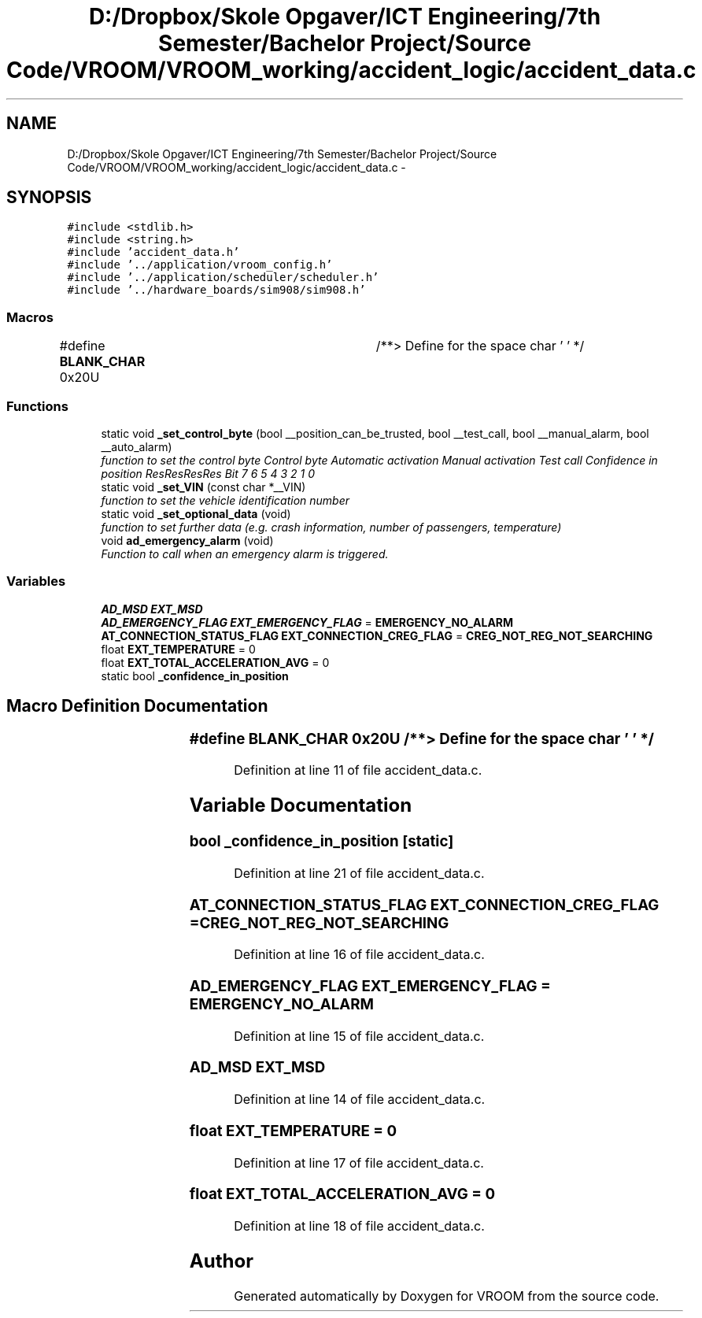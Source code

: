 .TH "D:/Dropbox/Skole Opgaver/ICT Engineering/7th Semester/Bachelor Project/Source Code/VROOM/VROOM_working/accident_logic/accident_data.c" 3 "Thu Dec 11 2014" "Version v0.01" "VROOM" \" -*- nroff -*-
.ad l
.nh
.SH NAME
D:/Dropbox/Skole Opgaver/ICT Engineering/7th Semester/Bachelor Project/Source Code/VROOM/VROOM_working/accident_logic/accident_data.c \- 
.SH SYNOPSIS
.br
.PP
\fC#include <stdlib\&.h>\fP
.br
\fC#include <string\&.h>\fP
.br
\fC#include 'accident_data\&.h'\fP
.br
\fC#include '\&.\&./application/vroom_config\&.h'\fP
.br
\fC#include '\&.\&./application/scheduler/scheduler\&.h'\fP
.br
\fC#include '\&.\&./hardware_boards/sim908/sim908\&.h'\fP
.br

.SS "Macros"

.in +1c
.ti -1c
.RI "#define \fBBLANK_CHAR\fP   0x20U	/**> Define for the space char ' ' */"
.br
.in -1c
.SS "Functions"

.in +1c
.ti -1c
.RI "static void \fB_set_control_byte\fP (bool __position_can_be_trusted, bool __test_call, bool __manual_alarm, bool __auto_alarm)"
.br
.RI "\fIfunction to set the control byte Control byte Automatic activation Manual activation Test call Confidence in position ResResResRes  Bit 7 6 5 4 3 2 1 0 \fP"
.ti -1c
.RI "static void \fB_set_VIN\fP (const char *__VIN)"
.br
.RI "\fIfunction to set the vehicle identification number \fP"
.ti -1c
.RI "static void \fB_set_optional_data\fP (void)"
.br
.RI "\fIfunction to set further data (e\&.g\&. crash information, number of passengers, temperature) \fP"
.ti -1c
.RI "void \fBad_emergency_alarm\fP (void)"
.br
.RI "\fIFunction to call when an emergency alarm is triggered\&. \fP"
.in -1c
.SS "Variables"

.in +1c
.ti -1c
.RI "\fBAD_MSD\fP \fBEXT_MSD\fP"
.br
.ti -1c
.RI "\fBAD_EMERGENCY_FLAG\fP \fBEXT_EMERGENCY_FLAG\fP = \fBEMERGENCY_NO_ALARM\fP"
.br
.ti -1c
.RI "\fBAT_CONNECTION_STATUS_FLAG\fP \fBEXT_CONNECTION_CREG_FLAG\fP = \fBCREG_NOT_REG_NOT_SEARCHING\fP"
.br
.ti -1c
.RI "float \fBEXT_TEMPERATURE\fP = 0"
.br
.ti -1c
.RI "float \fBEXT_TOTAL_ACCELERATION_AVG\fP = 0"
.br
.ti -1c
.RI "static bool \fB_confidence_in_position\fP"
.br
.in -1c
.SH "Macro Definition Documentation"
.PP 
.SS "#define BLANK_CHAR   0x20U	/**> Define for the space char ' ' */"

.PP
Definition at line 11 of file accident_data\&.c\&.
.SH "Variable Documentation"
.PP 
.SS "bool _confidence_in_position\fC [static]\fP"

.PP
Definition at line 21 of file accident_data\&.c\&.
.SS "\fBAT_CONNECTION_STATUS_FLAG\fP EXT_CONNECTION_CREG_FLAG = \fBCREG_NOT_REG_NOT_SEARCHING\fP"

.PP
Definition at line 16 of file accident_data\&.c\&.
.SS "\fBAD_EMERGENCY_FLAG\fP EXT_EMERGENCY_FLAG = \fBEMERGENCY_NO_ALARM\fP"

.PP
Definition at line 15 of file accident_data\&.c\&.
.SS "\fBAD_MSD\fP EXT_MSD"

.PP
Definition at line 14 of file accident_data\&.c\&.
.SS "float EXT_TEMPERATURE = 0"

.PP
Definition at line 17 of file accident_data\&.c\&.
.SS "float EXT_TOTAL_ACCELERATION_AVG = 0"

.PP
Definition at line 18 of file accident_data\&.c\&.
.SH "Author"
.PP 
Generated automatically by Doxygen for VROOM from the source code\&.
